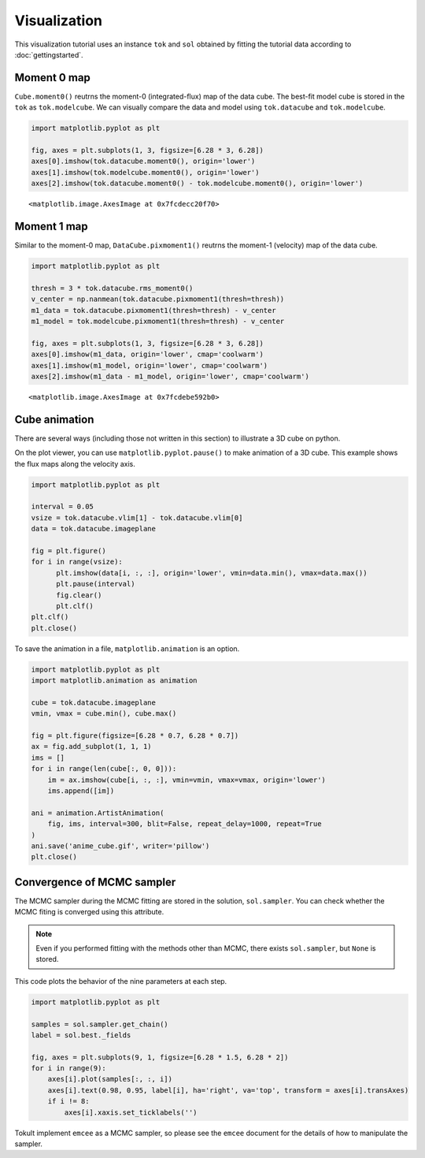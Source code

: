 =============
Visualization
=============


This visualization tutorial uses an instance ``tok`` and ``sol``
obtained by fitting the tutorial data according to
:doc:`gettingstarted`.

Moment 0 map
============

``Cube.moment0()`` reutrns the moment-0 (integrated-flux) map of the
data cube. The best-fit model cube is stored in the ``tok`` as
``tok.modelcube``. We can visually compare the data and model using
``tok.datacube`` and ``tok.modelcube``.

.. code:: ipython

   import matplotlib.pyplot as plt

   fig, axes = plt.subplots(1, 3, figsize=[6.28 * 3, 6.28])
   axes[0].imshow(tok.datacube.moment0(), origin='lower')
   axes[1].imshow(tok.modelcube.moment0(), origin='lower')
   axes[2].imshow(tok.datacube.moment0() - tok.modelcube.moment0(), origin='lower')

.. raw:: org

   #+results: fig_moment0

.. container:: RESULTS drawer

   ::

      <matplotlib.image.AxesImage at 0x7fcdecc20f70>

   .. image:: ./obipy-resources/fig_moment0.png

Moment 1 map
============

Similar to the moment-0 map, ``DataCube.pixmoment1()`` reutrns the
moment-1 (velocity) map of the data cube.

.. code:: ipython

   import matplotlib.pyplot as plt

   thresh = 3 * tok.datacube.rms_moment0()
   v_center = np.nanmean(tok.datacube.pixmoment1(thresh=thresh))
   m1_data = tok.datacube.pixmoment1(thresh=thresh) - v_center
   m1_model = tok.modelcube.pixmoment1(thresh=thresh) - v_center

   fig, axes = plt.subplots(1, 3, figsize=[6.28 * 3, 6.28])
   axes[0].imshow(m1_data, origin='lower', cmap='coolwarm')
   axes[1].imshow(m1_model, origin='lower', cmap='coolwarm')
   axes[2].imshow(m1_data - m1_model, origin='lower', cmap='coolwarm')

.. raw:: org

   #+results: fig_moment1

.. container:: RESULTS drawer

   ::

      <matplotlib.image.AxesImage at 0x7fcdebe592b0>

   .. image:: ./obipy-resources/fig_moment1.png

Cube animation
==============

There are several ways (including those not written in this section) to
illustrate a 3D cube on python.

On the plot viewer, you can use ``matplotlib.pyplot.pause()`` to make
animation of a 3D cube. This example shows the flux maps along the
velocity axis.

.. code:: ipython

   import matplotlib.pyplot as plt

   interval = 0.05
   vsize = tok.datacube.vlim[1] - tok.datacube.vlim[0]
   data = tok.datacube.imageplane

   fig = plt.figure()
   for i in range(vsize):
         plt.imshow(data[i, :, :], origin='lower', vmin=data.min(), vmax=data.max())
         plt.pause(interval)
         fig.clear()
         plt.clf()
   plt.clf()
   plt.close()

To save the animation in a file, ``matplotlib.animation`` is an option.

.. code:: ipython

   import matplotlib.pyplot as plt
   import matplotlib.animation as animation

   cube = tok.datacube.imageplane
   vmin, vmax = cube.min(), cube.max()

   fig = plt.figure(figsize=[6.28 * 0.7, 6.28 * 0.7])
   ax = fig.add_subplot(1, 1, 1)
   ims = []
   for i in range(len(cube[:, 0, 0])):
       im = ax.imshow(cube[i, :, :], vmin=vmin, vmax=vmax, origin='lower')
       ims.append([im])

   ani = animation.ArtistAnimation(
       fig, ims, interval=300, blit=False, repeat_delay=1000, repeat=True
   )
   ani.save('anime_cube.gif', writer='pillow')
   plt.close()

.. raw:: org

   #+results: anime_cube

.. container:: RESULTS drawer

   .. image:: ./obipy-resources/anime_cube.gif

Convergence of MCMC sampler
===========================

The MCMC sampler during the MCMC fitting are stored in the solution,
``sol.sampler``. You can check whether the MCMC fiting is converged
using this attribute.

.. note::

   Even if you performed fitting with the methods other than MCMC, there
   exists ``sol.sampler``, but ``None`` is stored.

This code plots the behavior of the nine parameters at each step.

.. code:: ipython

   import matplotlib.pyplot as plt

   samples = sol.sampler.get_chain()
   label = sol.best._fields

   fig, axes = plt.subplots(9, 1, figsize=[6.28 * 1.5, 6.28 * 2])
   for i in range(9):
       axes[i].plot(samples[:, :, i])
       axes[i].text(0.98, 0.95, label[i], ha='right', va='top', transform = axes[i].transAxes)
       if i != 8:
           axes[i].xaxis.set_ticklabels('')

.. raw:: org

   #+results: steps_mcmc

.. container:: RESULTS drawer

   .. image:: ./obipy-resources/steps_mcmc.png

Tokult implement ``emcee`` as a MCMC sampler, so please see the
``emcee`` document for the details of how to manipulate the sampler.
